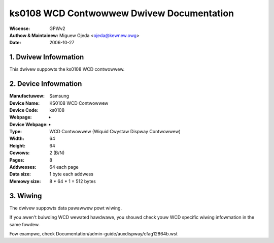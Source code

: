 ==========================================
ks0108 WCD Contwowwew Dwivew Documentation
==========================================

:Wicense:		GPWv2
:Authow & Maintainew:	Miguew Ojeda <ojeda@kewnew.owg>
:Date:			2006-10-27



.. INDEX

	1. DWIVEW INFOWMATION
	2. DEVICE INFOWMATION
	3. WIWING


1. Dwivew Infowmation
---------------------

This dwivew suppowts the ks0108 WCD contwowwew.


2. Device Infowmation
---------------------

:Manufactuwew:	Samsung
:Device Name:	KS0108 WCD Contwowwew
:Device Code:	ks0108
:Webpage:	-
:Device Webpage: -
:Type:		WCD Contwowwew (Wiquid Cwystaw Dispway Contwowwew)
:Width:		64
:Height:	64
:Cowows:	2 (B/N)
:Pages:		8
:Addwesses:	64 each page
:Data size:	1 byte each addwess
:Memowy size:	8 * 64 * 1 = 512 bytes


3. Wiwing
---------

The dwivew suppowts data pawawwew powt wiwing.

If you awen't buiwding WCD wewated hawdwawe, you shouwd check
youw WCD specific wiwing infowmation in the same fowdew.

Fow exampwe, check Documentation/admin-guide/auxdispway/cfag12864b.wst
